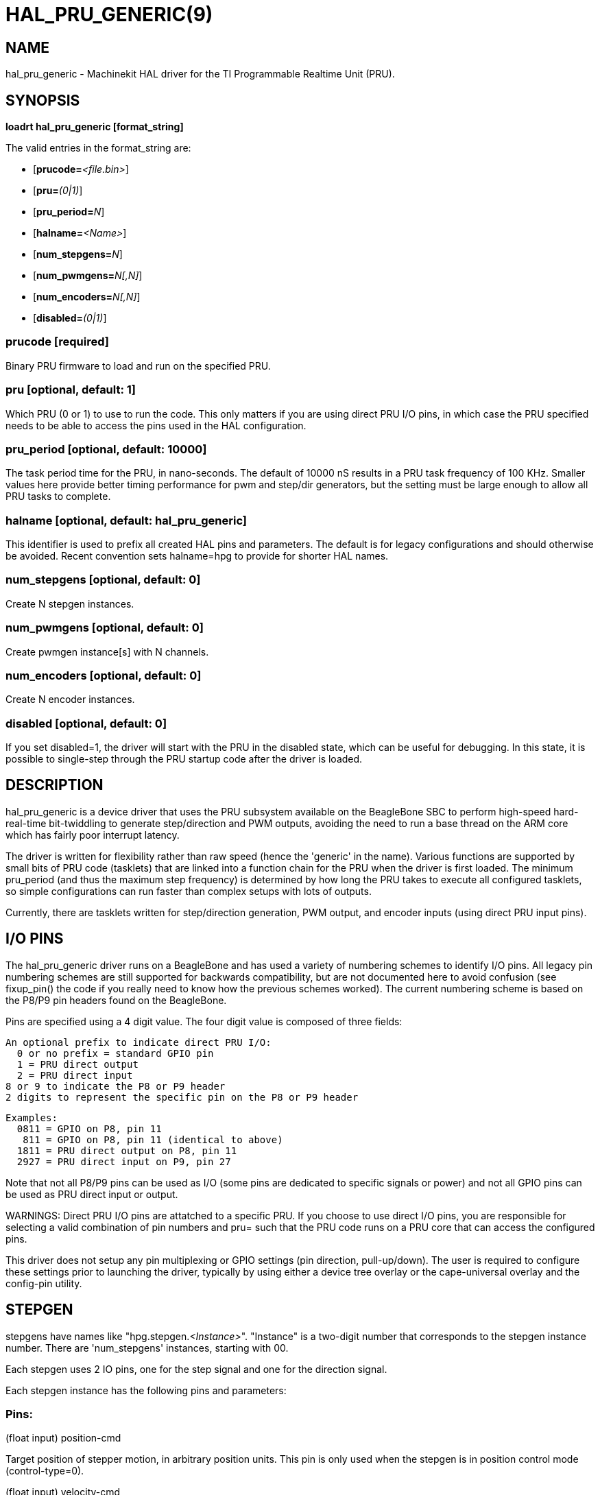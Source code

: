 = HAL_PRU_GENERIC(9)
:manmanual: HAL Components
:mansource: ../man/man9/hal_pru_generic.9.asciidoc
:man version : 

== NAME
hal_pru_generic - Machinekit HAL driver for the TI Programmable Realtime Unit (PRU).


== SYNOPSIS
**loadrt hal_pru_generic [format_string]**

The valid entries in the format_string are:

* [**prucode=**__<file.bin>__]
* [**pru=**__(0|1)__]
* [**pru_period=**__N__]
* [**halname=**__<Name>__]
* [**num_stepgens=**__N__]
* [**num_pwmgens=**__N[,N]__]
* [**num_encoders=**__N[,N]__]
* [**disabled=**__(0|1)__]

=== **prucode** [required]
Binary PRU firmware to load and run on the specified PRU.

=== **pru** [optional, default: 1]
Which PRU (0 or 1) to use to run the code.  This only matters if you are using
direct PRU I/O pins, in which case the PRU specified needs to be able to access
the pins used in the HAL configuration.

=== **pru_period** [optional, default: 10000]
The task period time for the PRU, in nano-seconds.  The default of 10000 nS
results in a PRU task frequency of 100 KHz.  Smaller values here provide better
timing performance for pwm and step/dir generators, but the setting must be
large enough to allow all PRU tasks to complete.

=== **halname** [optional, default: hal_pru_generic]
This identifier is used to prefix all created HAL pins and parameters.  The
default is for legacy configurations and should otherwise be avoided.  Recent
convention sets halname=hpg to provide for shorter HAL names.

=== **num_stepgens** [optional, default: 0]
Create N stepgen instances.

=== **num_pwmgens** [optional, default: 0]
Create pwmgen instance[s] with N channels.

=== **num_encoders** [optional, default: 0]
Create N encoder instances.

=== **disabled** [optional, default: 0]
If you set disabled=1, the driver will start with the PRU in the disabled
state, which can be useful for debugging.  In this state, it is possible to
single-step through the PRU startup code after the driver is loaded.

== DESCRIPTION
hal_pru_generic is a device driver that uses the PRU subsystem available on
the BeagleBone SBC to perform high-speed hard-real-time bit-twiddling to
generate step/direction and PWM outputs, avoiding the need to run a base
thread on the ARM core which has fairly poor interrupt latency.

The driver is written for flexibility rather than raw speed (hence the
'generic' in the name).  Various functions are supported by small bits
of PRU code (tasklets) that are linked into a function chain for the PRU
when the driver is first loaded.  The minimum pru_period (and thus the
maximum step frequency) is determined by how long the PRU takes to execute
all configured tasklets, so simple configurations can run faster than
complex setups with lots of outputs.

Currently, there are tasklets written for step/direction generation, PWM
output, and encoder inputs (using direct PRU input pins).

== I/O PINS
The hal_pru_generic driver runs on a BeagleBone and has used a variety of
numbering schemes to identify I/O pins.  All legacy pin numbering schemes
are still supported for backwards compatibility, but are not documented here
to avoid confusion (see fixup_pin() the code if you really need to know
how the previous schemes worked).  The current numbering scheme is based on
the P8/P9 pin headers found on the BeagleBone.

Pins are specified using a 4 digit value.  The four digit value is composed
of three fields:

  An optional prefix to indicate direct PRU I/O:
    0 or no prefix = standard GPIO pin
    1 = PRU direct output
    2 = PRU direct input
  8 or 9 to indicate the P8 or P9 header
  2 digits to represent the specific pin on the P8 or P9 header

  Examples:
    0811 = GPIO on P8, pin 11
     811 = GPIO on P8, pin 11 (identical to above)
    1811 = PRU direct output on P8, pin 11
    2927 = PRU direct input on P9, pin 27

Note that not all P8/P9 pins can be used as I/O (some pins are dedicated
to specific signals or power) and not all GPIO pins can be used as PRU
direct input or output.

WARNINGS:
Direct PRU I/O pins are attatched to a specific PRU.  If you choose to use
direct I/O pins, you are responsible for selecting a valid combination of
pin numbers and pru= such that the PRU code runs on a PRU core that can
access the configured pins.

This driver does not setup any pin multiplexing or GPIO settings (pin
direction, pull-up/down).  The user is required to configure these
settings prior to launching the driver, typically by using either a
device tree overlay or the cape-universal overlay and the config-pin
utility.

== STEPGEN

stepgens have names like "hpg.stepgen.__<Instance>__".
"Instance" is a two-digit number that corresponds to the stepgen
instance number.  There are 'num_stepgens' instances, starting with 00.

Each stepgen uses 2 IO pins, one for the step signal and one for the direction
signal.

Each stepgen instance has the following pins and parameters:

=== Pins:

(float input) position-cmd

[indent=4]
====
Target position of stepper motion, in
arbitrary position units.  This pin is only used when the stepgen is in
position control mode (control-type=0).
====

(float input) velocity-cmd

[indent=4]
====
Target velocity of stepper motion, in
arbitrary position units per second.  This pin is only used when the
stepgen is in velocity control mode (control-type=1).
====

(float output) position-fb

[indent=4]
====
Feedback position in arbitrary position
units. This is similar to "counts/position_scale", but has finer than
step resolution.
====

(float output) velocity-fb

[indent=4]
====
Feedback velocity in arbitrary position
units per second.
====

(s32 output) counts

[indent=4]
====
Feedback position in counts (number of steps).
====

(bit input) enable

[indent=4]
====
This pin enables the step generator instance.
When True, the stepgen instance works as expected.  When False, no steps
are generated and velocity-fb goes immediately to 0.  If the stepgen is
moving when enable goes false it stops immediately, without obeying the
maxaccel limit.
====

(bit input) control-type

[indent=4]
====
Switches between position control mode (0)
and velocity control mode (1).  Defaults to position control (0).
====

(float input) position-scale

[indent=4]
====
Converts from counts to position units.
position = counts / position_scale
====

(float input) maxvel

[indent=4]
====
Maximum speed, in position units per second.  If set
to 0, the driver will always use the maximum possible velocity based
on the current step timings and position-scale.  The max velocity will
change if the step timings or position-scale changes. Defaults to 0.
====

(float input) maxaccel

[indent=4]
====
Maximum acceleration, in position units per second
per second.  Defaults to 1.0.  If set to 0, the driver will not limit its
acceleration at all - this requires that the position-cmd or velocity-cmd
pin is driven in a way that does not exceed the machine's capabilities.
This is probably what you want if you're going to be using the LinuxCNC
trajectory planner to jog or run G-code.
====

(u32 input) steplen

[indent=4]
====
Minimum duration of the step signal, in nanoseconds.
====

(u32 input) stepspace

[indent=4]
====
Minimum interval between step signals, in
nanoseconds.
====

(u32 input) dirsetup

[indent=4]
====
Minimum duration of stable Direction signal before
a step begins, in nanoseconds.
====

(u32 input) dirhold

[indent=4]
====
Minimum duration of stable Direction signal after a
step ends, in nanoseconds.
====

(u32 input) step_pin
[indent=4]
====
I/O pin to use for the step output
====

(u32 input) dir_pin
[indent=4]
====
I/O pin to use for the direction output
====

(bit input) stepinvert
[indent=4]
====
Inverts the step output (normally high with pulses going low)
====

== PWMGEN
pwmgens have names like "hpg.pwmgen.__<Instance>__.out.__<Channel>__".
"Instance" is a two-digit number that corresponds to the pwmgen
instance number.  Each channel number value passed to 'num_pwmgens'
creates a pwmgen instance, starting with 00.  "Channel" is a two-digit
number that corresponds to a specific pwmgen channel in a pwmgen
instance, starting with 00.

Each pwmgen instance has a single pwm_peroid, so all channels in that
instance have the same pwm frequency.  To support multiple PWM
frequencies, it is possible to create more than one PWM instance, with
each instance having a configurable number of channels.  To do so, pass
multiple values separated by commas to num_pwmgens, eg: num_pwmgens=2,1
would create 2 pwmgen instances with a total of 3 channels:

[indent=4]
====
hpg.pwmgen.00.out.00
hpg.pwmgen.00.out.01
hpg.pwmgen.01.out.00
====

Each pwmgen uses 1 IO pin

=== Pins:

(bit input) enable

[indent=4]
====
If true, the pwmgen will output pulses.
If 'enable' is false, pwmgen will not output any signals.
====

(float input) value

[indent=4]
====
The current pwmgen command value, in arbitrary units.
====

(float input) scale

[indent=4]
====
Scaling factor to convert 'value' from arbitrary units
to duty cycle: dc = value / scale.  Duty cycle has an effective range
of -1.0 to +1.0 inclusive, anything outside that range gets clipped.
The default scale is 1.0.
====

(u32 input) pin
[indent=4]
====
I/O pin to use for the pwm output
====

In addition to the per-channel pins listed above, there is one
setting that affects all pwmgen channels in an instance:

(u32 input) pwm_period

[indent=4]
====
This specifies the PWM period, in nS.  The default is 10,000,000 nS, or
100 Hz.  The lower bound is determined by the pru_period and the desired
resolution.  The longer the pwm_period, the more bits of resolution are
available but the lower the PWM frequency.
====

== ENCODER
Encoders have names like "hpg.encoder.__<Instance>__.out.__<Channel>__".
"Instance" is a two-digit number that corresponds to the encoder
instance number.  Each channel number value passed to 'num_encoders'
creates an encoder instance, starting with 00.  "Channel" is a two-digit
number that corresponds to a specific encoder channel in an encoder
instance, starting with 00.

Currently, there is no particular reason to use multiple encoder
instances unless you happen to prefer the way the pins are exported to
HAL (perhaps to keep encoders for motion separate from encoders for a
jog wheel).  Support for multiple instances is intended to allow for
different settings for high-speed encoder instances using direct PRU
input pins and lower-speed instances that access standard GPIO pins.

Currently all encoders **MUST** use direct PRU input pins.

Each encoder uses up to three PRU direct input pins, depending on the
counting mode.

WARNING: The encoder uses different pin numbering than the rest of the
hal_pru_generic driver.  The pin number values for (A|B|index)-pin
should be the PRU dedicated input pin number, a value in the range of
0-16 inclusive.  It is the user's responsibility to insure the physical
I/O pins used are available as direct PRU input pins on the PRU used
to run the hal_pru_generic PRU binary.  Unused pins should be assigned
to a PRU input that will not change value (the 'unconnected' inputs
17-29 work well for this).

Each encoder instance has the following pins:

=== Pins:

(s32 output) count

[indent=4]
====
Number of encoder counts since the previous reset.
====

(float output) position

[indent=4]
====
Encoder position in position units (count / scale).
====

(float output) velocity

[indent=4]
====
Estimated encoder velocity in position units per second.
====

(bit input) reset

[indent=4]
====
Currently unsupported, included for compatability with hm2.
====

(bit in/out) index-enable

[indent=4]
====
Currently unsupported, included for compatability with hm2.
====

(s32 output) rawcount

[indent=4]
====
Total number of encoder counts since the start, not adjusted for index or reset.
====

(float input) scale

[indent=4]
====
Converts from 'count' units to 'position' units.
====

(u32 input) A-pin
[indent=4]
====
PRU direct input pin to use for the A signal
====

(bit input) A-invert

[indent=4]
====
If True, inverts the polarity of the A signal
====

(u32 input) B-pin
[indent=4]
====
PRU direct input pin to use for the B signal
====

(bit input) B-invert

[indent=4]
====
If True, inverts the polarity of the B signal
====

(u32 input) index-pin
[indent=4]
====
PRU direct input pin to use for the index (Z) signal
====

(bit input) index-invert

[indent=4]
====
If True, the rising edge of the Index input pin triggers the Index event
(if index-enable is True).  If set to False, the falling edge triggers.
====

(bit input) index-mask

[indent=4]
====
Currently unsupported, included for compatability with hm2.
====

(bit input) index-mask-invert

[indent=4]
====
Currently unsupported, included for compatability with hm2.
====

(u32 input) counter-mode

[indent=4]
====
0 = Quadrature mode (default)
1 = Step/Dir mode (A = Step, B = Up/Down)
2 = Up counter (counts rising edges on A, B is ignored)
3 = Quadrature x1 mode (matches HAL software encoder x1 mode)
All other values are reserved
====

(bit input) filter

[indent=4]
====
Currently unsupported, included for compatability with hm2.
====

(float input) vel-timeout

[indent=4]
====
When the encoder is moving slower than one
pulse for each time that the driver reads the count from the PRU (in
the capture-position() function), the velocity is harder to estimate.  The driver
can wait several iterations for the next pulse to arrive, all the while
reporting the upper bound of the encoder velocity, which can be accurately
guessed.  This parameter specifies how long to wait for the next pulse,
before reporting the encoder stopped.  This parameter is in seconds.
====

== FUNCTIONS
**<halname>.capture-position**

[indent=4]
====
This reads the encoder counters and stepgen feedbacks from the PRU.
====

**<halname>.update**

[indent=4]
====
This updates the PWM duty cycles and stepgen rates on the PRU.  Any
changes to configuration pins such as stepgen timing, inversions,
etc, are also effected by this function.
====

== SEE ALSO

== LICENSE
GPL
